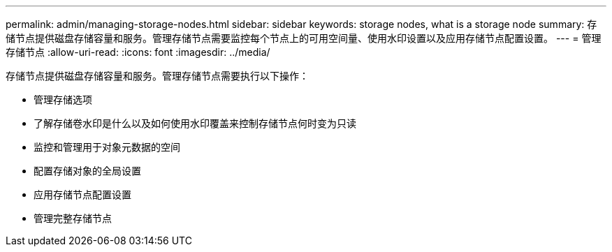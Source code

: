 ---
permalink: admin/managing-storage-nodes.html 
sidebar: sidebar 
keywords: storage nodes, what is a storage node 
summary: 存储节点提供磁盘存储容量和服务。管理存储节点需要监控每个节点上的可用空间量、使用水印设置以及应用存储节点配置设置。 
---
= 管理存储节点
:allow-uri-read: 
:icons: font
:imagesdir: ../media/


[role="lead"]
存储节点提供磁盘存储容量和服务。管理存储节点需要执行以下操作：

* 管理存储选项
* 了解存储卷水印是什么以及如何使用水印覆盖来控制存储节点何时变为只读
* 监控和管理用于对象元数据的空间
* 配置存储对象的全局设置
* 应用存储节点配置设置
* 管理完整存储节点

